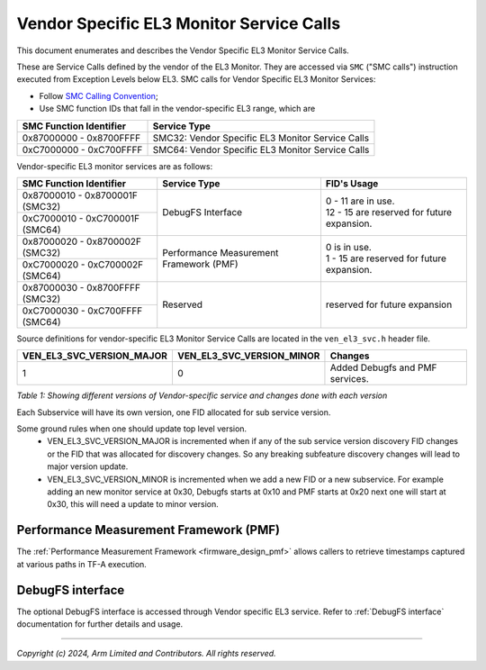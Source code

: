 Vendor Specific EL3 Monitor Service Calls
=========================================

This document enumerates and describes the Vendor Specific EL3 Monitor Service
Calls.

These are Service Calls defined by the vendor of the EL3 Monitor.
They are accessed via ``SMC`` ("SMC calls") instruction executed from Exception
Levels below EL3. SMC calls for Vendor Specific EL3 Monitor Services:

-  Follow `SMC Calling Convention`_;
-  Use SMC function IDs that fall in the vendor-specific EL3 range, which are

+---------------------------+--------------------------------------------------+
| SMC Function Identifier   | Service Type                                     |
+===========================+==================================================+
| 0x87000000 - 0x8700FFFF   | SMC32: Vendor Specific EL3 Monitor Service Calls |
+---------------------------+--------------------------------------------------+
| 0xC7000000 - 0xC700FFFF   | SMC64: Vendor Specific EL3 Monitor Service Calls |
+---------------------------+--------------------------------------------------+

Vendor-specific EL3 monitor services are as follows:

+-----------------------------------+-----------------------+---------------------------------------------+
| SMC Function Identifier           | Service Type          | FID's Usage                                 |
+===================================+=======================+=============================================+
| 0x87000010 - 0x8700001F (SMC32)   | DebugFS Interface     | | 0 - 11 are in use.                        |
+-----------------------------------+                       | | 12 - 15 are reserved for future expansion.|
| 0xC7000010 - 0xC700001F (SMC64)   |                       |                                             |
+-----------------------------------+-----------------------+---------------------------------------------+
| 0x87000020 - 0x8700002F (SMC32)   | Performance           | | 0 is in use.                              |
+-----------------------------------+ Measurement Framework | | 1 - 15 are reserved for future expansion. |
| 0xC7000020 - 0xC700002F (SMC64)   | (PMF)                 |                                             |
+-----------------------------------+-----------------------+---------------------------------------------+
| 0x87000030 - 0x8700FFFF (SMC32)   | Reserved              | | reserved for future expansion             |
+-----------------------------------+                       |                                             |
| 0xC7000030 - 0xC700FFFF (SMC64)   |                       |                                             |
+-----------------------------------+-----------------------+---------------------------------------------+

Source definitions for vendor-specific EL3 Monitor Service Calls are located in
the ``ven_el3_svc.h`` header file.

+----------------------------+----------------------------+--------------------------------+
| VEN_EL3_SVC_VERSION_MAJOR  | VEN_EL3_SVC_VERSION_MINOR  | Changes                        |
+============================+============================+================================+
|                          1 |                          0 | Added Debugfs and PMF services.|
+----------------------------+----------------------------+--------------------------------+

*Table 1: Showing different versions of Vendor-specific service and changes done with each version*

Each Subservice will have its own version, one FID allocated for sub service version.

Some ground rules when one should update top level version.
 - VEN_EL3_SVC_VERSION_MAJOR is incremented when if any of the sub service version discovery
   FID changes or the FID that was allocated for discovery changes. So any breaking subfeature
   discovery changes will lead to major version update.
 - VEN_EL3_SVC_VERSION_MINOR is incremented when we add a new FID or a new subservice.
   For example adding an new monitor service at 0x30, Debugfs starts at 0x10 and PMF
   starts at 0x20 next one will start at 0x30, this will need a update to minor version.

Performance Measurement Framework (PMF)
---------------------------------------

The :ref:`Performance Measurement Framework <firmware_design_pmf>`
allows callers to retrieve timestamps captured at various paths in TF-A
execution.

DebugFS interface
-----------------

The optional DebugFS interface is accessed through Vendor specific EL3 service. Refer
to :ref:`DebugFS interface` documentation for further details and usage.

--------------

*Copyright (c) 2024, Arm Limited and Contributors. All rights reserved.*

.. _SMC Calling Convention: https://developer.arm.com/docs/den0028/latest
